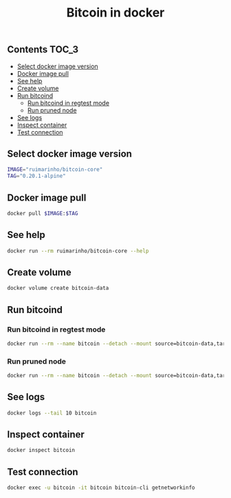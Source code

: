 #+TITLE: Bitcoin in docker
#+PROPERTY: header-args :session *shell bitcoin* :results silent raw
#+OPTIONS: ^:nil

** Contents                                                           :TOC_3:
  - [[#select-docker-image-version][Select docker image version]]
  - [[#docker-image-pull][Docker image pull]]
  - [[#see-help][See help]]
  - [[#create-volume][Create volume]]
  - [[#run-bitcoind][Run bitcoind]]
    - [[#run-bitcoind-in-regtest-mode][Run bitcoind in regtest mode]]
    - [[#run-pruned-node][Run pruned node]]
  - [[#see-logs][See logs]]
  - [[#inspect-container][Inspect container]]
  - [[#test-connection][Test connection]]

** Select docker image version

#+BEGIN_SRC sh
IMAGE="ruimarinho/bitcoin-core"
TAG="0.20.1-alpine"
#+END_SRC

** Docker image pull

#+BEGIN_SRC sh
docker pull $IMAGE:$TAG
#+END_SRC

** See help

#+BEGIN_SRC sh
docker run --rm ruimarinho/bitcoin-core --help
#+END_SRC

** Create volume

#+BEGIN_SRC sh
docker volume create bitcoin-data
#+END_SRC

** Run bitcoind
*** Run bitcoind in regtest mode

#+BEGIN_SRC sh
docker run --rm --name bitcoin --detach --mount source=bitcoin-data,target=/home/bitcoin/.bitcoin ruimarinho/bitcoin-core -regtest
#+END_SRC

*** Run pruned node

#+BEGIN_SRC sh
docker run --rm --name bitcoin --detach --mount source=bitcoin-data,target=/home/bitcoin/.bitcoin ruimarinho/bitcoin-core -prune=10000
#+END_SRC

** See logs

#+BEGIN_SRC sh
docker logs --tail 10 bitcoin
#+END_SRC

** Inspect container

#+BEGIN_SRC sh
docker inspect bitcoin
#+END_SRC

** Test connection

#+BEGIN_SRC sh
docker exec -u bitcoin -it bitcoin bitcoin-cli getnetworkinfo
#+END_SRC

